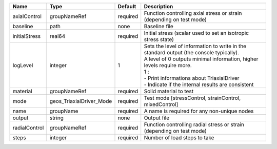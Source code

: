 

============= ======================== ======== ================================================================================================================================================================================================================================================================ 
Name          Type                     Default  Description                                                                                                                                                                                                                                                      
============= ======================== ======== ================================================================================================================================================================================================================================================================ 
axialControl  groupNameRef             required Function controlling axial stress or strain (depending on test mode)                                                                                                                                                                                             
baseline      path                     none     Baseline file                                                                                                                                                                                                                                                    
initialStress real64                   required Initial stress (scalar used to set an isotropic stress state)                                                                                                                                                                                                    
logLevel      integer                  1        | Sets the level of information to write in the standard output (the console typically).                                                                                                                                                                           
                                                | A level of 0 outputs minimal information, higher levels require more.                                                                                                                                                                                            
                                                | 1 :                                                                                                                                                                                                                                                              
                                                | - Print informations about TriaxialDriver                                                                                                                                                                                                                        
                                                | - Indicate if the internal results are consistent                                                                                                                                                                                                                
material      groupNameRef             required Solid material to test                                                                                                                                                                                                                                           
mode          geos_TriaxialDriver_Mode required Test mode [stressControl, strainControl, mixedControl]                                                                                                                                                                                                           
name          groupName                required A name is required for any non-unique nodes                                                                                                                                                                                                                      
output        string                   none     Output file                                                                                                                                                                                                                                                      
radialControl groupNameRef             required Function controlling radial stress or strain (depending on test mode)                                                                                                                                                                                            
steps         integer                  required Number of load steps to take                                                                                                                                                                                                                                     
============= ======================== ======== ================================================================================================================================================================================================================================================================ 


